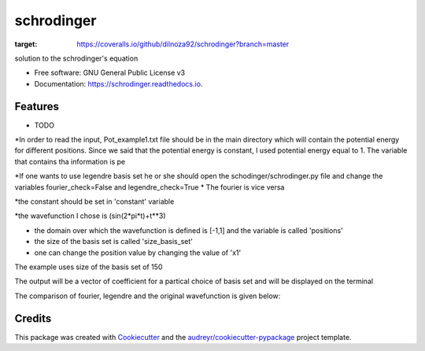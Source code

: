 ===============================
schrodinger
===============================


.. image:: https://img.shields.io/pypi/v/schrodinger.svg
        :target: https://pypi.python.org/pypi/schrodinger

.. image:: https://img.shields.io/travis/dilnoza92/schrodinger.svg
        :target: https://travis-ci.org/dilnoza92/schrodinger

.. image:: https://readthedocs.org/projects/schrodinger/badge/?version=latest
        :target: https://schrodinger.readthedocs.io/en/latest/?badge=latest
        :alt: Documentation Status

.. image:: https://pyup.io/repos/github/dilnoza92/schrodinger/shield.svg
     :target: https://pyup.io/repos/github/dilnoza92/schrodinger/
     :alt: Updates

.. image:: https://coveralls.io/repos/github/dilnoza92/schrodinger/badge.svg?branch=master
:target: https://coveralls.io/github/dilnoza92/schrodinger?branch=master




solution to the schrodinger's equation


* Free software: GNU General Public License v3
* Documentation: https://schrodinger.readthedocs.io.


Features
--------

* TODO

*In order to read the input, Pot_example1.txt file should be in the main directory which will contain the potential energy for different positions. Since we said that the potential energy is constant, I used potential energy equal to 1. The variable that contains tha information is pe

*If one wants to use legendre basis set he or she should open the schodinger/schrodinger.py file and change the variables fourier_check=False and legendre_check=True
* The fourier is vice versa

*the constant should be set in 'constant' variable

*the wavefunction I chose is (sin(2*pi*t)+t**3)

* the domain over which the wavefunction is defined is [-1,1] and the variable is called 'positions'

* the size of the basis set is called 'size_basis_set'
 
* one can change the position value by changing the value of 'x1'

The example uses size of the basis set of 150

The output will be a vector of coefficient for a partical choice of basis set and will be displayed on the terminal 
 
The comparison of fourier, legendre and the original wavefunction is given below:

.. image:: https://github.com/dilnoza92/schrodinger/blob/master/schrodinger/fourier1.png   




Credits
---------

This package was created with Cookiecutter_ and the `audreyr/cookiecutter-pypackage`_ project template.

.. _Cookiecutter: https://github.com/audreyr/cookiecutter
.. _`audreyr/cookiecutter-pypackage`: https://github.com/audreyr/cookiecutter-pypackage

